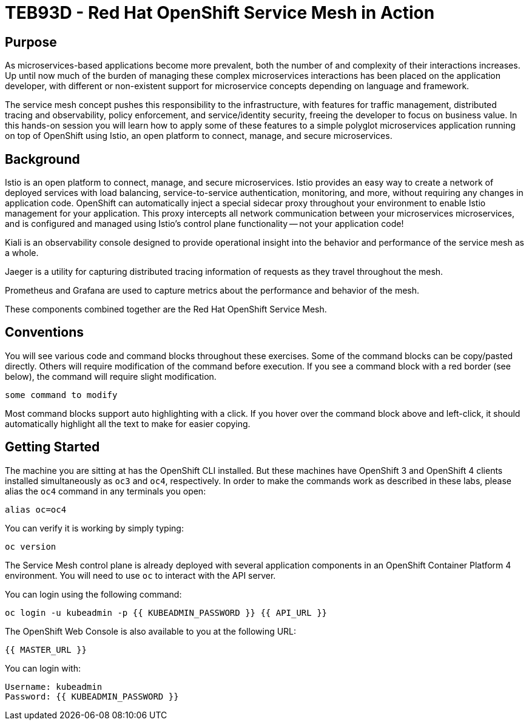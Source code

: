 # TEB93D - Red Hat OpenShift Service Mesh in Action

## Purpose

As microservices-based applications become more prevalent, both the number of
and complexity of their interactions increases. Up until now much of the burden
of managing these complex microservices interactions has been placed on the
application developer, with different or non-existent support for microservice
concepts depending on language and framework.

The service mesh concept pushes this responsibility to the infrastructure, with
features for traffic management, distributed tracing and observability, policy
enforcement, and service/identity security, freeing the developer to focus on
business value. In this hands-on session you will learn how to apply some of
these features to a simple polyglot microservices application running on top of
OpenShift using Istio, an open platform to connect, manage, and secure
microservices.

## Background

Istio is an open platform to connect, manage, and secure microservices. Istio
provides an easy way to create a network of deployed services with load
balancing, service-to-service authentication, monitoring, and more, without
requiring any changes in application code. OpenShift can automatically inject a
special sidecar proxy throughout your environment to enable Istio management for
your application. This proxy intercepts all network communication between your
microservices microservices, and is configured and managed using Istio’s control
plane functionality -- not your application code!

Kiali is an observability console designed to provide operational insight
into the behavior and performance of the service mesh as a whole.

Jaeger is a utility for capturing distributed tracing information of requests
as they travel throughout the mesh.

Prometheus and Grafana are used to capture metrics about the performance and
behavior of the mesh.

These components combined together are the Red Hat OpenShift Service Mesh.

## Conventions
You will see various code and command blocks throughout these exercises. Some of
the command blocks can be copy/pasted directly. Others will require modification
of the command before execution. If you see a command block with a red border
(see below), the command will require slight modification.

[source,none,role="copypaste copypaste-warning"]
----
some command to modify
----

Most command blocks support auto highlighting with a click. If you hover over
the command block above and left-click, it should automatically highlight all the
text to make for easier copying.

## Getting Started
The machine you are sitting at has the OpenShift CLI installed. But these
machines have OpenShift 3 and OpenShift 4 clients installed simultaneously as
`oc3` and `oc4`, respectively. In order to make the commands work as
described in these labs, please alias the `oc4` command in any terminals you
open:

[source,bash,role="copypaste"]
----
alias oc=oc4
----

You can verify it is working by simply typing:

[source,bash,role="copypaste"]
----
oc version
----

The Service Mesh control plane is already deployed with several application
components in an OpenShift Container Platform 4 environment. You will need to
use `oc` to interact with the API server.

You can login using the following command:

[source,bash,role="copypaste"]
----
oc login -u kubeadmin -p {{ KUBEADMIN_PASSWORD }} {{ API_URL }}
----

The OpenShift Web Console is also available to you at the following URL:

[source,role="copypaste"]
----
{{ MASTER_URL }}
----

You can login with:

----
Username: kubeadmin
Password: {{ KUBEADMIN_PASSWORD }}
----
